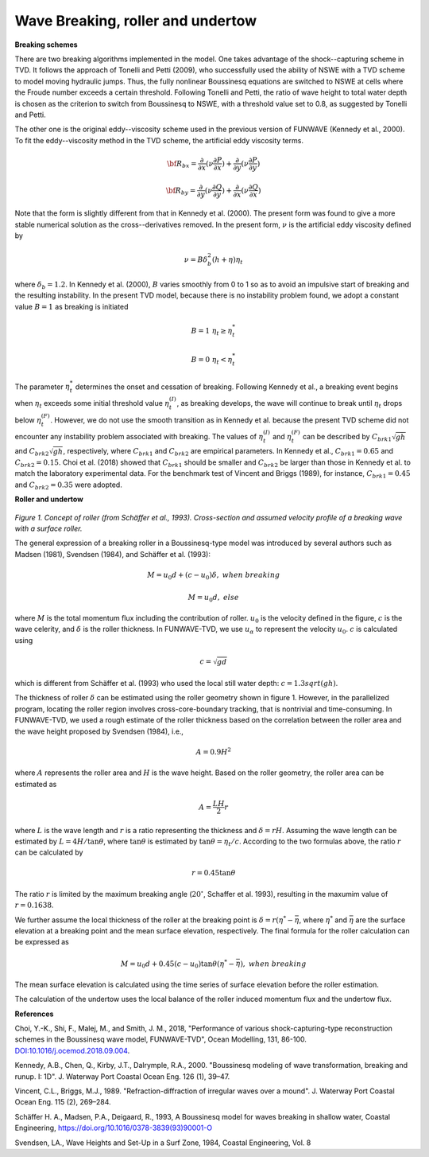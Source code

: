.. _section_wavebreaking:

Wave Breaking, roller and undertow
**************************************

**Breaking schemes**

There are two breaking algorithms implemented in the model. One takes advantage of the shock--capturing scheme in TVD. 
It  follows the approach of Tonelli and Petti (2009),  who successfully used the ability of  NSWE  with a TVD scheme to model moving hydraulic jumps. Thus, the fully nonlinear Boussinesq equations are switched  to NSWE at cells where the Froude number exceeds  a certain threshold. Following Tonelli and Petti, the ratio of wave height to total water depth is chosen as  the criterion to switch from Boussinesq to NSWE, with a threshold value  set to 0.8,  as suggested by Tonelli and Petti. 

The other one is the original eddy--viscosity scheme used in the previous version of FUNWAVE (Kennedy et al., 2000). To fit the eddy--viscosity method in the TVD scheme, the artificial eddy viscosity terms.

.. math:: {\bf R}_{bx} = \frac{\partial }{\partial x} (\nu \frac{\partial P}{\partial x}) + \frac{\partial }{\partial y} (\nu \frac{\partial P}{\partial y} )

.. math:: {\bf R}_{by} = \frac{\partial }{\partial y} (\nu \frac{\partial Q}{\partial y}) + \frac{\partial }{\partial x} (\nu \frac{\partial Q}{\partial x}) 

Note that the form is slightly different from that in Kennedy et al. (2000). The present form was found to give a more stable numerical solution as the cross--derivatives removed. In the present form, :math:`\nu` is the artificial eddy viscosity defined by

.. math:: \nu = B \delta_b^2 (h+\eta) \eta_t

where :math:`\delta_b = 1.2`. In Kennedy et al. (2000), :math:`B` varies smoothly from 0 to 1 so as to avoid an impulsive start of breaking and the resulting instability. In the present TVD model, because there is no instability problem found, we adopt a constant value :math:`B=1` as breaking is initiated

.. math:: B =  1 \ \ \  \eta_t \ge  \eta_t^* 
.. math:: B =  0 \ \ \  \eta_t <  \eta_t^*

The parameter :math:`\eta_t^*` determines the onset and cessation of breaking. Following Kennedy et al., a breaking event begins when :math:`\eta_t` exceeds some initial threshold value :math:`\eta_t^{(I)}`, as breaking develops, the wave will continue to break until :math:`\eta_t` drops below :math:`\eta_t^{(F)}`. However, we do not use the smooth transition as in Kennedy et al. because the present TVD scheme did not encounter any instability problem associated with breaking. The values of :math:`\eta_t^{(I)}` and :math:`\eta_t^{(F)}` can be described by  :math:`C_{brk1}  \sqrt{gh}` and  :math:`C_{brk2} \sqrt{gh}`, respectively, where :math:`C_{brk1}` and  :math:`C_{brk2}` are empirical parameters. In Kennedy et al., :math:`C_{brk1} = 0.65` and  :math:`C_{brk2}=0.15`. Choi et al. (2018) showed that :math:`C_{brk1}` should be smaller and :math:`C_{brk2}` be larger than those in Kennedy et al. to match the laboratory experimental data. For the benchmark test of Vincent and Briggs (1989), for instance, :math:`C_{brk1} = 0.45` and :math:`C_{brk2} = 0.35` were adopted. 

**Roller and undertow**

.. figure:: images/roller.jpg
    :width: 400px
    :align: center
    :height: 150px
    :alt: alternate text
    :figclass: align-center

*Figure 1. Concept of roller (from Schäffer et al., 1993). Cross-section and assumed velocity profile of a breaking wave with a surface roller.*

The general expression of a breaking roller in a Boussinesq-type model was introduced by several authors such as Madsen (1981), Svendsen (1984), and Schäffer et al. (1993):

.. math:: M=u_0d + (c-u_0) \delta,  \ \ \ \ when \ \ breaking
.. math:: M=u_0d, \ \ \ \ \ \ \ \ \ \ else

where :math:`M` is the total momentum flux including the contribution of roller. :math:`u_0` is the velocity defined in the figure, :math:`c` is the wave celerity, and :math:`\delta` is the roller thickness. In FUNWAVE-TVD, we use :math:`u_\alpha` to represent the velocity :math:`u_0`. :math:`c` is calculated using 

.. math:: c = \sqrt{gd}   

which is different from Schäffer et al. (1993) who used the local still water depth: :math:`c=1.3sqrt(gh)`. 

The thickness of roller :math:`\delta` can be estimated using the roller geometry shown in figure 1. However, in the parallelized program, locating the roller region involves cross-core-boundary tracking, that is nontrivial and time-consuming. In FUNWAVE-TVD, we used a rough estimate of the roller thickness based on the correlation between the roller area and the wave height proposed by Svendsen (1984), i.e., 

.. math:: A = 0.9 H^2

where :math:`A` represents the roller area and :math:`H` is the wave height. Based on the roller geometry, the roller area can be estimated as 

.. math:: A = \frac{LH}{2} r   

where :math:`L` is the wave length and :math:`r` is a ratio representing the thickness and :math:`\delta = rH`. Assuming the wave length can be estimated by :math:`L = 4 H /\tan \theta`, where :math:`\tan \theta` is estimated by :math:`\tan \theta = \eta_t/c`. According to the two formulas above, the ratio :math:`r` can be calculated by

.. math:: r = 0.45 \tan \theta 

The ratio :math:`r` is limited by the maximum breaking angle (:math:`20^{\circ}`, Schaffer et al. 1993), resulting in the maxumim value of :math:`r = 0.1638`.
 
We further assume the local thickness of the roller at the breaking point is :math:`\delta = r (\eta^*-\bar{\eta}`, where :math:`\eta^{*}` and :math:`\bar{\eta}` are the surface elevation at a breaking point and the mean surface elevation, respectively.  The final formula for the roller calculation can be expressed as

.. math:: M=u_0d + 0.45 (c-u_0) \tan \theta (\eta^{*}-\bar{\eta}),  \ \ \ \ when \ \ breaking 

The mean surface elevation is calculated using the time series of surface elevation before the roller estimation. 

The calculation of the undertow uses the local balance of the roller induced momentum flux and the undertow flux. 

**References**

Choi, Y.-K., Shi, F., Malej, M., and Smith, J. M., 2018, "Performance of various shock-capturing-type reconstruction schemes in the Boussinesq wave model, FUNWAVE-TVD", Ocean Modelling, 131, 86-100. `DOI:10.1016/j.ocemod.2018.09.004 <https://doi.org/10.1016/j.ocemod.2018.09.004>`_. 

Kennedy, A.B., Chen, Q., Kirby, J.T., Dalrymple, R.A., 2000. "Boussinesq modeling of wavetransformation, breaking and runup. I: 1D". J. Waterway Port Coastal Ocean Eng. 126(1), 39–47.
Vincent, C.L., Briggs, M.J., 1989. "Refraction-diffraction of irregular waves over a mound". J. Waterway Port Coastal Ocean Eng. 115 (2), 269–284.

Schäffer H. A., Madsen, P.A., Deigaard, R., 1993, A Boussinesq model for waves breaking in shallow water, Coastal Engineering, https://doi.org/10.1016/0378-3839(93)90001-O

Svendsen, LA., Wave Heights and Set-Up in a Surf Zone, 1984, Coastal Engineering, Vol.
8
  
